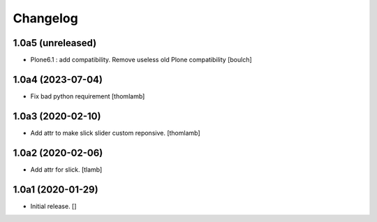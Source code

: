 Changelog
=========


1.0a5 (unreleased)
------------------

- Plone6.1 : add compatibility. Remove useless old Plone compatibility
  [boulch]


1.0a4 (2023-07-04)
------------------

- Fix bad python requirement
  [thomlamb]


1.0a3 (2020-02-10)
------------------

- Add attr to make slick slider custom reponsive.
  [thomlamb]


1.0a2 (2020-02-06)
------------------

- Add attr for slick.
  [tlamb]


1.0a1 (2020-01-29)
------------------

- Initial release.
  []
